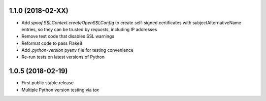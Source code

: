
1.1.0 (2018-02-XX)
==================

- Add `spoof.SSLContext.createOpenSSLConfig` to create self-signed
  certificates with subjectAlternativeName entries, so they can be trusted
  by `requests`, including IP addresses
- Remove test code that disables SSL warnings
- Reformat code to pass Flake8
- Add `.python-version` pyenv file for testing convenience
- Re-run tests on latest versions of Python


1.0.5 (2018-02-19)
==================

- First public stable release
- Multiple Python version testing via `tox`
